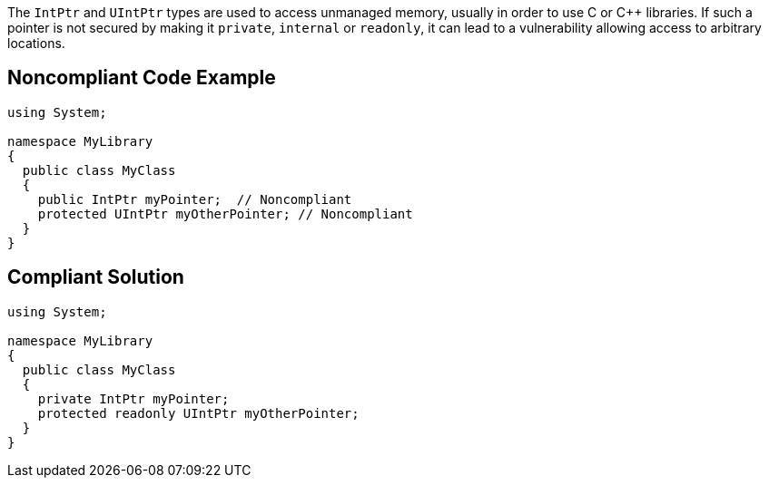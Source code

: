 The ``++IntPtr++`` and ``++UIntPtr++`` types are used to access unmanaged memory, usually in order to use C or {cpp} libraries.  If such a pointer is not secured by making it ``++private++``, ``++internal++`` or ``++readonly++``, it can lead to a vulnerability allowing access to arbitrary locations.

== Noncompliant Code Example

----
using System;

namespace MyLibrary
{
  public class MyClass
  {
    public IntPtr myPointer;  // Noncompliant
    protected UIntPtr myOtherPointer; // Noncompliant
  }
}
----

== Compliant Solution

----
using System;

namespace MyLibrary
{
  public class MyClass
  {
    private IntPtr myPointer;
    protected readonly UIntPtr myOtherPointer;
  }
}
----
